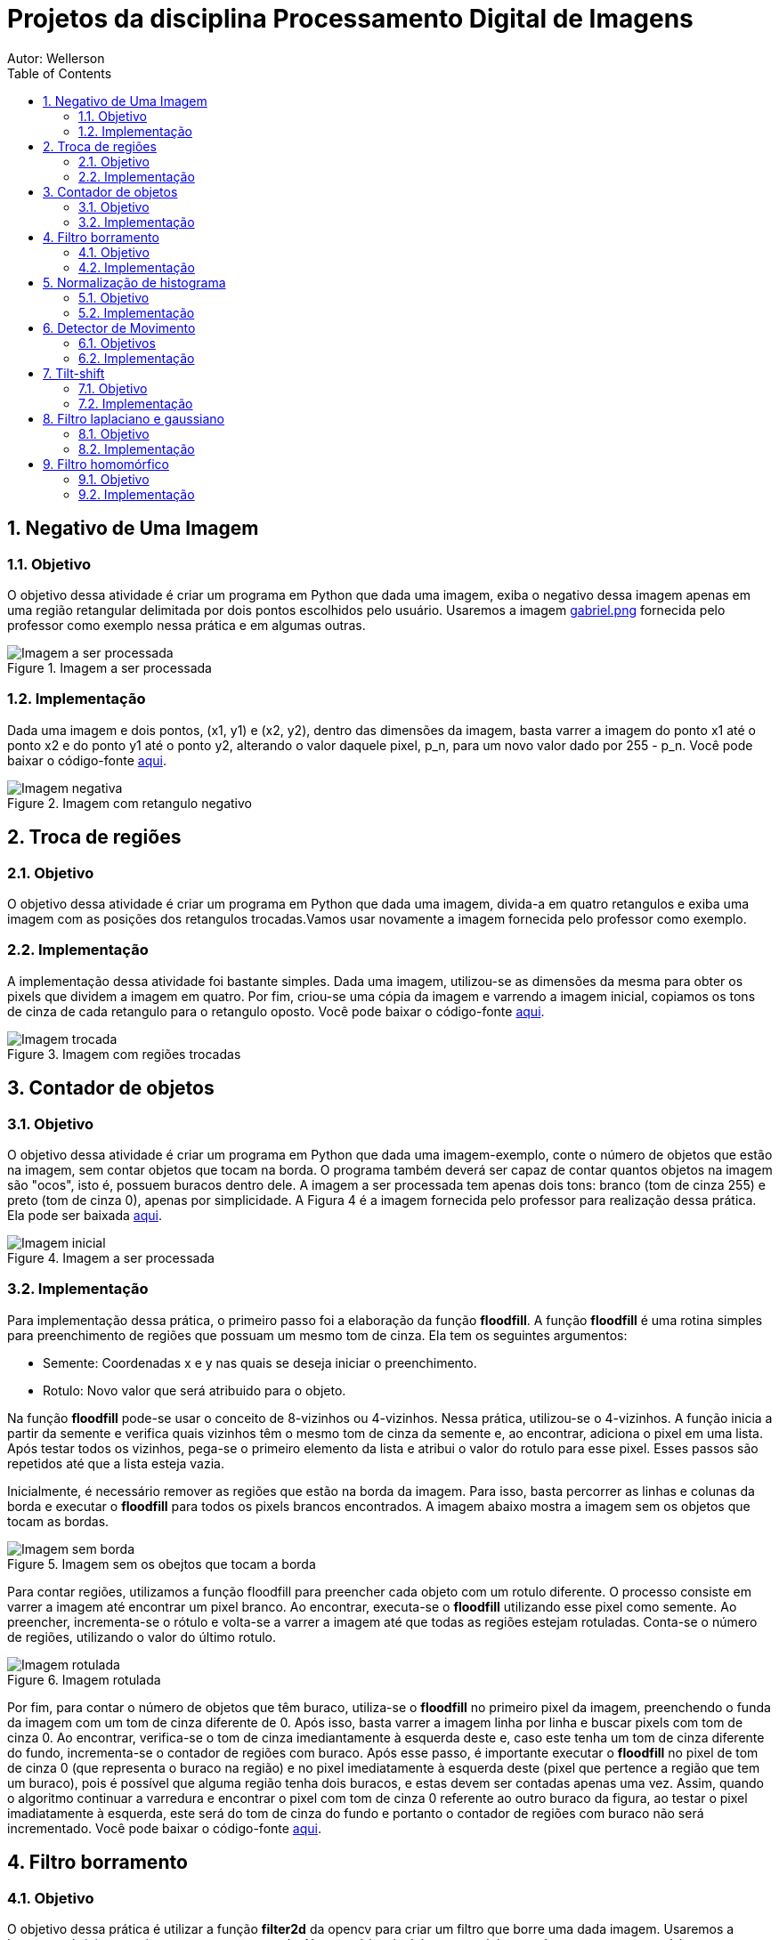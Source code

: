 :stylesheet: clean.css

:toc: left

:stem: latexmath

= Projetos da disciplina Processamento Digital de Imagens
Autor: Wellerson 

:sectnums:

== Negativo de Uma Imagem

=== Objetivo
O objetivo dessa atividade é criar um programa em Python que dada uma imagem, exiba o negativo dessa imagem apenas em uma região retangular delimitada por dois pontos escolhidos pelo usuário. Usaremos a imagem link:https://github.com/wellerson-oliveira/Projetos-PDI/blob/master/images/gabriel.png[gabriel.png] fornecida pelo professor como exemplo nessa prática e em algumas outras.

[#img-gabriel]
.Imagem a ser processada
image::images/gabriel.png[Imagem a ser processada]

=== Implementação
Dada uma imagem e dois pontos, (x1, y1) e (x2, y2), dentro das dimensões da imagem, basta varrer a imagem do ponto x1 até o ponto x2 e do ponto y1 até o ponto y2, alterando o valor daquele pixel, p_n, para um novo valor dado por 255 - p_n. Você pode baixar o código-fonte link:https://github.com/wellerson-oliveira/Projetos-PDI/tree/master/negativo_imagem[aqui].

[#img-negativo]
.Imagem com retangulo negativo
image::images/negativo_imagem.png[Imagem negativa]

== Troca de regiões

=== Objetivo
O objetivo dessa atividade é criar um programa em Python que dada uma imagem, divida-a em quatro retangulos e exiba uma imagem com as posições dos retangulos trocadas.Vamos usar novamente a imagem fornecida pelo professor como exemplo.

=== Implementação
A implementação dessa atividade foi bastante simples. Dada uma imagem, utilizou-se as dimensões da mesma para obter os pixels que dividem a imagem em quatro. Por fim, criou-se uma cópia da imagem e varrendo a imagem inicial, copiamos os tons de cinza de cada retangulo para o retangulo oposto. Você pode baixar o código-fonte link:https://github.com/wellerson-oliveira/Projetos-PDI/tree/master/troca-de-regioes[aqui].

[#img-troca]
.Imagem com regiões trocadas
image::images/troca_regiao.png[Imagem trocada]

== Contador de objetos

=== Objetivo
O objetivo dessa atividade é criar um programa em Python que dada uma imagem-exemplo, conte o número de objetos que estão na imagem, sem contar objetos que tocam na borda. O programa também deverá ser capaz de contar quantos objetos na imagem são "ocos", isto é, possuem buracos dentro dele. A imagem a ser processada tem apenas dois tons: branco (tom de cinza 255) e preto (tom de cinza 0), apenas por simplicidade. A Figura 4 é a imagem fornecida pelo professor para realização dessa prática. Ela pode ser baixada link:https://github.com/wellerson-oliveira/Projetos-PDI/blob/master/images/bolhas.png[aqui].

[#img-bolhas]
.Imagem a ser processada 
image::images/bolhas.png[Imagem inicial]

=== Implementação
Para implementação dessa prática, o primeiro passo foi a elaboração da função *floodfill*. A função *floodfill* é uma rotina simples para preenchimento de regiões que possuam um mesmo tom de cinza. Ela tem os seguintes argumentos:

* Semente: Coordenadas x e y nas quais se deseja iniciar o preenchimento.
* Rotulo: Novo valor que será atribuido para o objeto.

Na função *floodfill* pode-se usar o conceito de 8-vizinhos ou 4-vizinhos. Nessa prática, utilizou-se o 4-vizinhos. A função inicia a partir da semente e verifica quais vizinhos têm o mesmo tom de cinza da semente e, ao encontrar, adiciona o pixel em uma lista. Após testar todos os vizinhos, pega-se o primeiro elemento da lista e atribui o valor do rotulo para esse pixel. Esses passos são repetidos até que a lista esteja vazia. 

Inicialmente, é necessário remover as regiões que estão na borda da imagem. Para isso, basta percorrer as linhas e colunas da borda e executar o *floodfill* para todos os pixels brancos encontrados. A imagem abaixo mostra a imagem sem os objetos que tocam as bordas.

[#img-bolhas-sem-borda]
.Imagem sem os obejtos que tocam a borda 
image::images/bolhas_sem_borda.png[Imagem sem borda]

Para contar regiões, utilizamos a função floodfill para preencher cada objeto com um rotulo diferente. O processo consiste em varrer a imagem até encontrar um pixel branco. Ao encontrar, executa-se o *floodfill* utilizando esse pixel como semente. Ao preencher, incrementa-se o rótulo e volta-se a varrer a imagem até que todas as regiões estejam rotuladas. Conta-se o número de regiões, utilizando o valor do último rotulo. 

[#img-bolhas-rotulada]
.Imagem rotulada 
image::images/bolhas_rotulada.png[Imagem rotulada]

Por fim, para contar o número de objetos que têm buraco, utiliza-se o *floodfill* no primeiro pixel da imagem, preenchendo o funda da imagem com um tom de cinza diferente de 0. Após isso, basta varrer a imagem linha por linha e buscar pixels com tom de cinza 0. Ao encontrar, verifica-se o tom de cinza imediantamente à esquerda deste e, caso este tenha um tom de cinza diferente do fundo, incrementa-se o contador de regiões com buraco. Após esse passo, é importante executar o *floodfill* no pixel de tom de cinza 0 (que representa o buraco na região) e no pixel imediatamente à esquerda deste (pixel que pertence a região que tem um buraco), pois é possível que alguma região tenha dois buracos, e estas devem ser contadas apenas uma vez. Assim, quando o algoritmo continuar a varredura e encontrar o pixel com tom de cinza 0 referente ao outro buraco da figura, ao testar o pixel imadiatamente à esquerda, este será do tom de cinza do fundo e portanto o contador de regiões com buraco não será incrementado. Você pode baixar o código-fonte link:https://github.com/wellerson-oliveira/Projetos-PDI/tree/master/contador-objetos[aqui].

== Filtro borramento

=== Objetivo
O objetivo dessa prática é utilizar a função *filter2d* da opencv para criar um filtro que borre uma dada imagem. Usaremos a imagem link:https://github.com/wellerson-oliveira/Projetos-PDI/blob/master/images/gabriel.png[gabriel.png] mais uma vez como exemplo. Nessa prática, incluiremos também uma barra para que o usuário possa, interativamente, alterar o nível de borramento da imagem. 

=== Implementação
Para criar o efeito de borramento na imagem utilizando a função *filter2d*, é necessário a criação de uma matriz secundária chamada *kernel*. A matriz *kernel* é passada como argumento para a *filter2d* e será convoluída pela imagem original para formar a imagem de saída. A operação de convolução para imagens digitais é uma operação matemática onde o *kernel* é posicionado em cada pixel da imagem original, e o valor desse pixel na imagem final é definido como sendoa soma do produto, pixel a pixel, da imagem original pelo *kernel*. Matematicamente:

asciimath:[g(x, y) = \sum_{s=-a}^a \sum_{t=-b}^b w(s, t) * f(x + s, y + t)]

Para implementação do filtro de borramento, criaremos um *kernel* que consiste em uma matriz quadrada NxN, cujo valor de cada elemento da matriz será stem:[\frac{1}{NxN}]. Para essa prática, como dito anteriormente, criaremos uma barra onde o usuário pode alterar o nível de borramento da imagem. Na prática, ele estará alterando o valor de N. Abaixo, temos a saída do programa com dois níveis de borramento. Como sempre, o código-fonte pode ser baixado link:https://github.com/wellerson-oliveira/Projetos-PDI/tree/master/filtro-borramento[aqui].

[#img-gabriel-borrada-5]
.Imagem com filtro borramento 5x5
image::images/borrada_5.png[Imagem rotulada]

[#img-gabriel-borrada-18]
.Imagem com filtro borramento 18x18
image::images/borrada_18.png[Imagem rotulada]

== Normalização de histograma

=== Objetivo
O objetivo dessa prática é utilizar a função *normalize* para normalizar o histograma de uma imagem. A normalização de um histograma, serve para aumentar o contraste em uma imagem. A operação de normalização, pega uma imagem e recalcula seus pixels de maneira que eles fiquem distribuídos em todos os níveis de tons (de 0 a 255), aumentando assim o contraste entre tons diferentes. Para essa prática, usaremos uma foto cedida por uma amiga. A imagem link:https://github.com/wellerson-oliveira/Projetos-PDI/blob/master/images/rapha.png[rapha.png] foi autorizada por Raphaela para ser usada. 

[#img-rapha]
.Imagem original
image::images/rapha.png[Imagem rotulada]

=== Implementação
A normalização de histograma é feita utilizando a função *normalize* da opencv. Essa função recebe uma imagem, normaliza-a e armazena-a em uma nova imagem de mesmo tamanho. A imagem normalizada apresenta um histograma mais distribuído, aumentando o contraste entre tons. A seguinte Figura mostra o histograma da imagem link:https://github.com/wellerson-oliveira/Projetos-PDI/blob/master/images/rapha.png[rapha.png] original. 
Para plotagem dos histogramas, utilizou-se a biblioteca *matplotlib*. 

[#img-hist-rapha]
.Histograma da imagem original	
image::images/hist_original.png[Imagem rotulada]

É possível ver que os tons das cores RGB estão todos concentrados à esquerda do histograma (Não há nenhum tom acima do nível 100, por exemplo) o que caracteriza uma imagem escura. Abaixo, temos a imagem normalizada e seu histograma. 

[#img-new-rapha]
.Imagem normalizada
image::images/new_rapha.png[Imagem rotulada]

[#img-hist-new]
.Histograma da imagem normalizada
image::images/hist_new.png[Imagem rotulada]

É possível ver um contraste maior entre as cores da nova imagem, confirmada pelo seu histograma. Seus tons agora estão mais espaçados no histograma, que ocupa agora praticamente todos os níveis. O lado negativo é que pode-se ver que essa operação aumenta o ruído já presente na imagem original. O código-fonte está disponível link:https://github.com/wellerson-oliveira/Projetos-PDI/tree/master/normalizacao-histograma[aqui]

== Detector de Movimento

=== Objetivos
O objetivo dessa prática é criar um detector de movimento simples que use a variação no histograma para detectar os movimentos. Ao detectar o movimento na webcam, a tela fica avermelhada, indicando que o detector ativou.

=== Implementação
Utilizando a imagem capturada pela webcam, calcula-se o histograma da imagem. Após isso, captura-se a próxima imagem, calcula o histograma e utiliza-se a média dos valores absolutos das diferenças de cada nivel do histograma. Após isso, basta comparar esse valor a um limiar escolhido. Caso o valor seja maior, ativa-se o alarme. Nesse caso o alarme é uma imagem apenas com tons de vermelho. Basta-se apenas zerar as outras duas componentes de cor. Repete-se então o processo para cada frame capturado. O código-fonte está disponível link:https://github.com/wellerson-oliveira/Projetos-PDI/tree/master/detector-movimento[aqui].

== Tilt-shift

=== Objetivo
o objetivo dessa prática é criar, utilizando a biblioteca OpenCV, o efeito conhecido como *tilt-shift*. O efeito *tilt-shift* é criado mecanicamente inclinando a lente da câmera. Essa inclinação faz com que um objeto fique em foco enquanto outros que estão no mesmo plano sejam fotografados sem foco. É possível criar um efeito de miniatura em imagens através desse efeito. A imagem utilizada nessa prática está disponível link:https://github.com/wellerson-oliveira/Projetos-PDI/blob/master/images/emirates.png[aqui]. A imagem foi baixada originalmente no ótimo site link:https://www.desktopbackground.org/wallpaper/fonds-decran-emirates-stadium-tous-les-wallpapers-emirates-stadium-557833/[desktopbackground.org]

[#img-emirates]
.Imagem original. Créditos: link:https://www.desktopbackground.or/[Desktop Background]
image::images/emirates.png[Imagem rotulada]

=== Implementação
Para criar o efeito *tilt-shift*, vamos nos utilizar do efeito link:https://wellerson-oliveira.github.io/Engenharia_Eletrica/Processamento_Digital_Imagens/index.html#_filtro_borramento[borramento], já apresentado nesse site, para criar o efeito de uma imagem fora de foco. Assim, com a imagem original e uma cópia borrada, pode-se combinar as duas utilizando uma soma ponderada para criar o *tilt-shift*. O peso da soma ponderada será feito utilizando a seguinte equação:

asciimath:[\alpha = \frac{tanh(\frac{x - L1}{d}) - tanh(\frac{x - L2}{d}) }{2}]

Onde *L1* e *L2* definem o limite superior e inferior fora dos quais a imagem estará fora de foco e *d* o quão suave é a transição da imagem fora de foco para a imagem em foco. O peso stem:[\alpha] será dado para a imagem original e o peso stem:[1 - \alpha] para a imagem borrada. Dessa maneira, a imagem final será dada por:

asciimath:[g = (\alpha * f) + (1 - \alpha) * f']

Onde f' é a imagem borrada. Serão acrescentadas barras para que o usuário controle interativamente os valores de L1, L2 e d. Ao final, o usuário deve usar a letra *Q* para fechar o programa e e será salva a imagem final. Segue a saída do programa:

[#img-emirates-ts]
.Imagem com efeito tilt-shift
image::images/resultado.png[Imagem rotulada]

== Filtro laplaciano e gaussiano

=== Objetivo
O objetivo dessa prática é mostrar o efeitos de dois tipos de filtros espaciais: O filtro suavizador gaussiano e o filtro aguçante laplaciano. usaremos novamente a imagem link:https://github.com/wellerson-oliveira/Projetos-PDI/blob/master/images/gabriel.png[gabriel.png] para analisar os efeitos dos dois filtros. 

=== Implementação

A implementação dessa prática é bastante similar à do link:https://wellerson-oliveira.github.io/Engenharia_Eletrica/Processamento_Digital_Imagens/index.html#_filtro_borramento[filtro de borramento]. Na verdade, vamos apenas alterar o kernel que será passado para a função *filter2D*. Para o filtro gaussiano, o kernel 3x3 foi criado assim: np.array([[1, 2, 1], [2, 4, 2], [1, 2, 1]], np.float32) e o kernel do filtro laplaciano foi: np.array([[0, -1, 0], [-1, 4, -1], [0, -1, 0]], np.float32). 

O objetivo do filtro gaussiano é borrar a imagem, entretanto dando um peso maior ao pixel central, diferentemente do filtro de borramento visto anteriormente. Por sua vez, o filtro laplaciano aproxima uma operação de derivada de segunda grau por um conjunto de diferenças. Dessa maneira, o filtro laplaciano aguça as bordas da imagem. Abaixo vemos os resultados para o filtro gaussiano e laplaciano. 

[#img-gaussiano]
.Imagem processada pelo filtro gaussiano
image::images/gaussiano.png[Imagem rotulada]

[#img-laplaciano]
.Imagem processada pelo filtro laplaciano
image::images/laplaciano.png[Imagem rotulada]

Uma operação que pode ser utilizada para alterar o efeito do filtro no realce da imagem é aplicar o filtro laplaciano na imagem de saída do filtro gaussiano. O filtro gaussiano diminui o efeito de bordas, deixando-as mais suaves, e então o filtro laplaciano aguça apenas as bordas principais da imagem. Para obter o efeito, basta somar o resultado desse filtro com a imagem original. Abaixo segue um exemplo.  O código-fonte está disponível link:https://github.com/wellerson-oliveira/Projetos-PDI/tree/master/filtros-espaciais[aqui].

[#img-gaussiano-laplaciano]
.Imagem processada pelo filtro gaussiano e laplaciano
image::images/laplaciano_gauss.png[Imagem rotulada]

[#img-aguçada]
.Imagem original aguçada pelo filtro laplaciano-gaussiano
image::images/final.png[Imagem rotulada]


== Filtro homomórfico

=== Objetivo
O objetivo dessa prática é mostrar a utilização do filtro homomórfico para corrigir iluminação em uma cena. Será utilizada a imagem link:https://github.com/wellerson-oliveira/Projetos-PDI/blob/master/filtro-homomorfico/re6.jpg[re6.png] que é a imagem de um cenário do jogo Resident Evil 6, disponível link:http://fast1.onesite.com/capcom-unity.com/user/mikeeb13/large/dc7c1dd414d94e894608ab3cf378aa92.jpg?v=202200[aqui]

=== Implementação

Uma maneira alternativa de representar uma imagem é através das suas componentes de iluminância e reflectância, onde a iluminância é representada pelas frequências baixas da imagem e a reflectância pelas altas. Assim:

asciimath:[f(x, y) = i(x, y)*r(x, y)]

Infelizmente, não é possível tomar a transformada de fourier das duas componentes separadamente, pois elas estão se multiplicando. Por isso é necessário aplicar o logaritmo em ambo os lados da equação para depois tomar a transformada de fourier. O próximo passo é aplicar o filtro homomórfico definido pela equação:

asciimath:[H(u, v) = (\gamma_H - \gamma_L)(1 - exp(-c( D^2(u,v)/D_0^2 ) ) + \gamma_L]

Onde D(u, v) é a distancia do ponto F(u, v) até a origem e stem:[\gamma_L], stem:[\gamma_H] e c são parametros do filtro. O filtro atenua as frequências mais baixas e preserva as mais altas, de maneira que a iluminância fique melhor distribuída. Podemos ver o resultado da utilização do filtro nas imagens abaixo:

[#img-re6]
.Imagem original
image::images/re6.jpg[Imagem Original]

[#img-re6-filtrada]
.Imagem com iluminação corrigida
image::images/re6_realce.jpg[Imagem corrigida]

Podemos ver na segunda imagem que a iluminação que antes era bem maior no lado esquerdo, devido a fogueira, foi melhor distribuída. O código fonte para essa prática está disponível link:https://github.com/wellerson-oliveira/Projetos-PDI/tree/master/filtro-homomorfico[aqui].

















